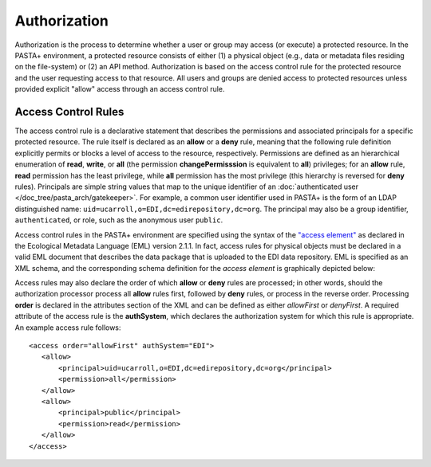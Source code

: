 =============
Authorization
=============

Authorization is the process to determine whether a user or group may access (or execute) a protected resource. In the PASTA+ environment, a protected resource consists of either (1) a physical object (e.g., data or metadata files residing on the file-system) or (2) an API method. Authorization is based on the access control rule for the protected resource and the user requesting access to that resource. All users and groups are denied access to protected resources unless provided explicit "allow" access through an access control rule.

Access Control Rules
--------------------

The access control rule is a declarative statement that describes the permissions and associated principals for a specific protected resource. The rule itself is declared as an **allow** or a **deny** rule, meaning that the following rule definition explicitly permits or blocks a level of access to the resource, respectively. Permissions are defined as an hierarchical enumeration of **read**, **write**, or **all** (the permission **changePermisssion** is equivalent to **all**) privileges; for an **allow** rule, **read** permission has the least privilege, while **all** permission has the most privilege (this hierarchy is reversed for **deny** rules). Principals are simple string values that map to the unique identifier of an :doc:`authenticated user </doc_tree/pasta_arch/gatekeeper>`. For example, a common user identifier used in PASTA+ is the form of an LDAP distinguished name: ``uid=ucarroll,o=EDI,dc=edirepository,dc=org``. The principal may also be a group identifier, ``authenticated``, or role, such as the anonymous user ``public``.

Access control rules in the PASTA+ environment are specified using the syntax of the `"access element" <https://knb.ecoinformatics.org/#external//emlparser/docs/eml-2.1.1/./eml-access.html>`_ as declared in the Ecological Metadata Language (EML) version 2.1.1. In fact, access rules for physical objects must be declared in a valid EML document that describes the data package that is uploaded to the EDI data repository. EML is specified as an XML schema, and the corresponding schema definition for the *access element* is graphically depicted below:

.. image:: images/access_rule_schema.png

Access rules may also declare the order of which **allow** or **deny** rules are processed; in other words, should the authorization processor process all **allow** rules first, followed by **deny** rules, or process in the reverse order. Processing **order** is declared in the attributes section of the XML and can be defined as either *allowFirst* or *denyFirst*. A required attribute of the access rule is the **authSystem**, which declares the authorization system for which this rule is appropriate. An example access rule follows::

 <access order="allowFirst" authSystem="EDI">
    <allow>
        <principal>uid=ucarroll,o=EDI,dc=edirepository,dc=org</principal>
        <permission>all</permission>
    </allow>
    <allow>
        <principal>public</principal>
        <permission>read</permission>
    </allow>
 </access>
